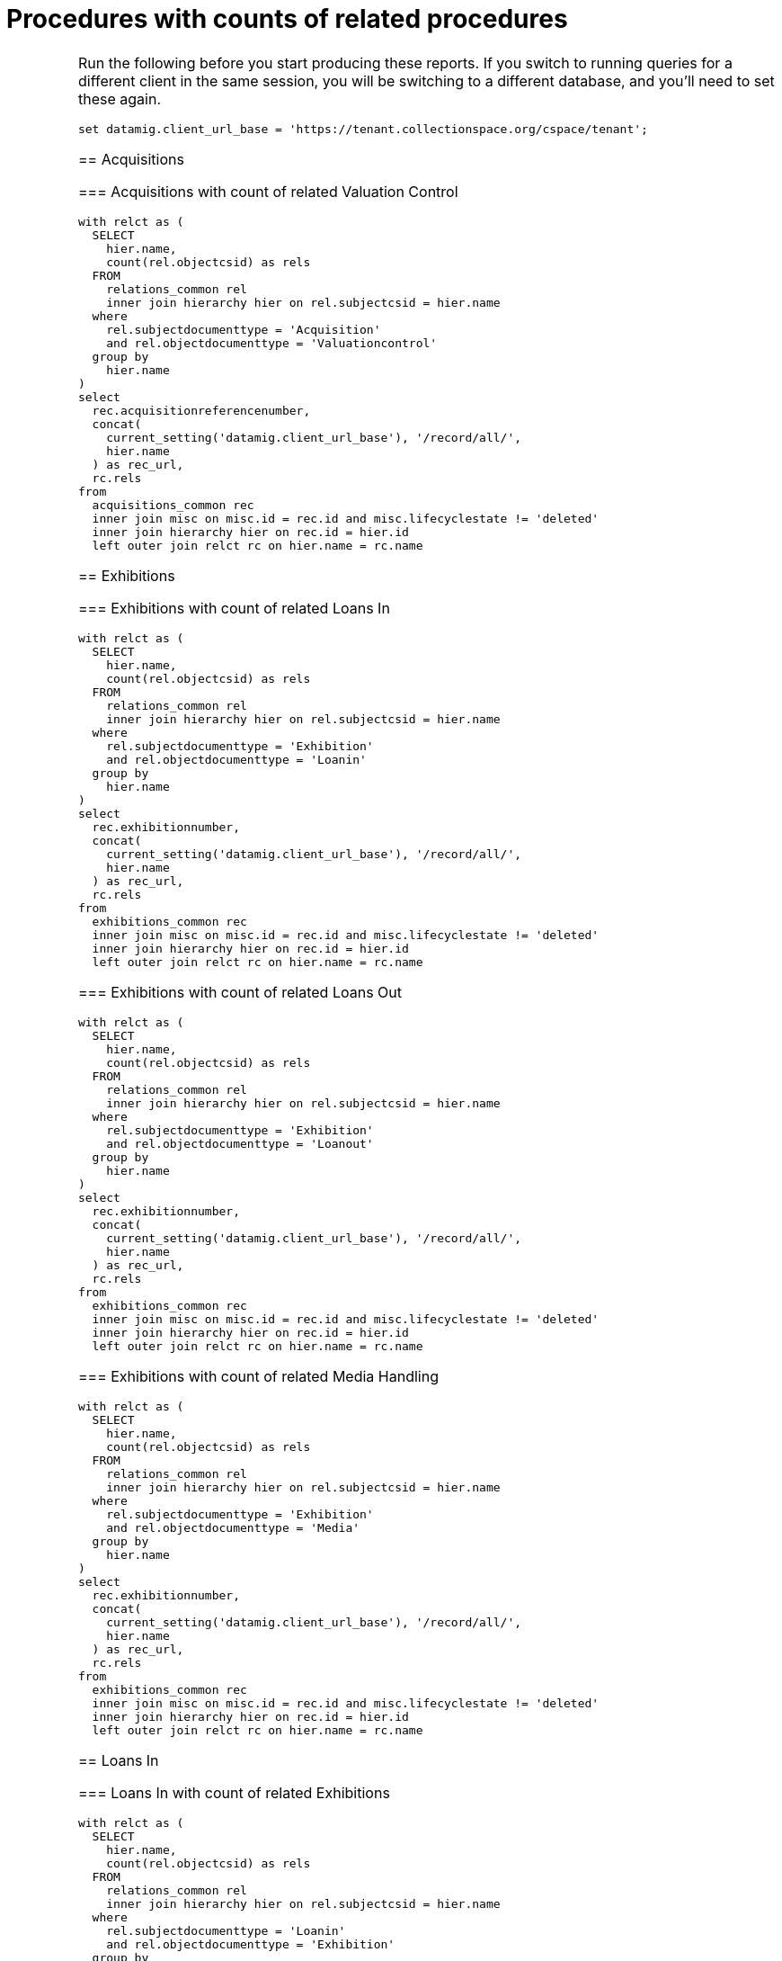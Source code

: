 :toc:
:toc-placement!:
:toclevels: 4

= Procedures with counts of related procedures

[IMPORTANT]
====
Run the following before you start producing these reports. If you switch to running queries for a different client in the same session, you will be switching to a different database, and you'll need to set these again.

[source,sql]
----
set datamig.client_url_base = 'https://tenant.collectionspace.org/cspace/tenant';
----

toc::[]

== Acquisitions

=== Acquisitions with count of related Valuation Control

[source,sql]
----
with relct as (
  SELECT
    hier.name,
    count(rel.objectcsid) as rels
  FROM
    relations_common rel
    inner join hierarchy hier on rel.subjectcsid = hier.name
  where
    rel.subjectdocumenttype = 'Acquisition'
    and rel.objectdocumenttype = 'Valuationcontrol'
  group by
    hier.name
)
select
  rec.acquisitionreferencenumber,
  concat(
    current_setting('datamig.client_url_base'), '/record/all/',
    hier.name
  ) as rec_url,
  rc.rels
from
  acquisitions_common rec
  inner join misc on misc.id = rec.id and misc.lifecyclestate != 'deleted'
  inner join hierarchy hier on rec.id = hier.id
  left outer join relct rc on hier.name = rc.name
----

== Exhibitions

=== Exhibitions with count of related Loans In

[source,sql]
----
with relct as (
  SELECT
    hier.name,
    count(rel.objectcsid) as rels
  FROM
    relations_common rel
    inner join hierarchy hier on rel.subjectcsid = hier.name
  where
    rel.subjectdocumenttype = 'Exhibition'
    and rel.objectdocumenttype = 'Loanin'
  group by
    hier.name
)
select
  rec.exhibitionnumber,
  concat(
    current_setting('datamig.client_url_base'), '/record/all/',
    hier.name
  ) as rec_url,
  rc.rels
from
  exhibitions_common rec
  inner join misc on misc.id = rec.id and misc.lifecyclestate != 'deleted'
  inner join hierarchy hier on rec.id = hier.id
  left outer join relct rc on hier.name = rc.name
----

=== Exhibitions with count of related Loans Out

[source,sql]
----
with relct as (
  SELECT
    hier.name,
    count(rel.objectcsid) as rels
  FROM
    relations_common rel
    inner join hierarchy hier on rel.subjectcsid = hier.name
  where
    rel.subjectdocumenttype = 'Exhibition'
    and rel.objectdocumenttype = 'Loanout'
  group by
    hier.name
)
select
  rec.exhibitionnumber,
  concat(
    current_setting('datamig.client_url_base'), '/record/all/',
    hier.name
  ) as rec_url,
  rc.rels
from
  exhibitions_common rec
  inner join misc on misc.id = rec.id and misc.lifecyclestate != 'deleted'
  inner join hierarchy hier on rec.id = hier.id
  left outer join relct rc on hier.name = rc.name
----

=== Exhibitions with count of related Media Handling

[source,sql]
----
with relct as (
  SELECT
    hier.name,
    count(rel.objectcsid) as rels
  FROM
    relations_common rel
    inner join hierarchy hier on rel.subjectcsid = hier.name
  where
    rel.subjectdocumenttype = 'Exhibition'
    and rel.objectdocumenttype = 'Media'
  group by
    hier.name
)
select
  rec.exhibitionnumber,
  concat(
    current_setting('datamig.client_url_base'), '/record/all/',
    hier.name
  ) as rec_url,
  rc.rels
from
  exhibitions_common rec
  inner join misc on misc.id = rec.id and misc.lifecyclestate != 'deleted'
  inner join hierarchy hier on rec.id = hier.id
  left outer join relct rc on hier.name = rc.name
----

== Loans In

=== Loans In with count of related Exhibitions

[source,sql]
----
with relct as (
  SELECT
    hier.name,
    count(rel.objectcsid) as rels
  FROM
    relations_common rel
    inner join hierarchy hier on rel.subjectcsid = hier.name
  where
    rel.subjectdocumenttype = 'Loanin'
    and rel.objectdocumenttype = 'Exhibition'
  group by
    hier.name
)
select
  rec.loaninnumber,
  concat(
    current_setting('datamig.client_url_base'), '/record/all/',
    hier.name
  ) as rec_url,
  rc.rels
from
  loansin_common rec
  inner join misc on misc.id = rec.id and misc.lifecyclestate != 'deleted'
  inner join hierarchy hier on rec.id = hier.id
  left outer join relct rc on hier.name = rc.name
----

=== Loans In with count of related Insurance/Indemnity

[source,sql]
----
with relct as (
  SELECT
    hier.name,
    count(rel.objectcsid) as rels
  FROM
    relations_common rel
    inner join hierarchy hier on rel.subjectcsid = hier.name
  where
    rel.subjectdocumenttype = 'Loanin'
    and rel.objectdocumenttype = 'Insurance'
  group by
    hier.name
)
select
  rec.loaninnumber,
  concat(
    current_setting('datamig.client_url_base'), '/record/all/',
    hier.name
  ) as rec_url,
  rc.rels
from
  loansin_common rec
  inner join misc on misc.id = rec.id and misc.lifecyclestate != 'deleted'
  inner join hierarchy hier on rec.id = hier.id
  left outer join relct rc on hier.name = rc.name
----

=== Loans In with count of related Valuation Control

[source,sql]
----
with relct as (
  SELECT
    hier.name,
    count(rel.objectcsid) as rels
  FROM
    relations_common rel
    inner join hierarchy hier on rel.subjectcsid = hier.name
  where
    rel.subjectdocumenttype = 'Loanin'
    and rel.objectdocumenttype = 'Valuationcontrol'
  group by
    hier.name
)
select
  rec.loaninnumber,
  concat(
    current_setting('datamig.client_url_base'), '/record/all/',
    hier.name
  ) as rec_url,
  rc.rels
from
  loansin_common rec
  inner join misc on misc.id = rec.id and misc.lifecyclestate != 'deleted'
  inner join hierarchy hier on rec.id = hier.id
  left outer join relct rc on hier.name = rc.name
----

== Loans Out

=== Loans Out with count of related Exhibitions

[source,sql]
----
with relct as (
  SELECT
    hier.name,
    count(rel.objectcsid) as rels
  FROM
    relations_common rel
    inner join hierarchy hier on rel.subjectcsid = hier.name
  where
    rel.subjectdocumenttype = 'Loanout'
    and rel.objectdocumenttype = 'Exhibition'
  group by
    hier.name
)
select
  rec.loanoutnumber,
  concat(
    current_setting('datamig.client_url_base'), '/record/all/',
    hier.name
  ) as rec_url,
  rc.rels
from
  loansout_common rec
  inner join misc on misc.id = rec.id and misc.lifecyclestate != 'deleted'
  inner join hierarchy hier on rec.id = hier.id
  left outer join relct rc on hier.name = rc.name
----

=== Loans Out with count of related Insurance/Indemnity

[source,sql]
----
with relct as (
  SELECT
    hier.name,
    count(rel.objectcsid) as rels
  FROM
    relations_common rel
    inner join hierarchy hier on rel.subjectcsid = hier.name
  where
    rel.subjectdocumenttype = 'Loanout'
    and rel.objectdocumenttype = 'Insurance'
  group by
    hier.name
)
select
  rec.loanoutnumber,
  concat(
    current_setting('datamig.client_url_base'), '/record/all/',
    hier.name
  ) as rec_url,
  rc.rels
from
  loansout_common rec
  inner join misc on misc.id = rec.id and misc.lifecyclestate != 'deleted'
  inner join hierarchy hier on rec.id = hier.id
  left outer join relct rc on hier.name = rc.name
----

=== Loans Out with count of related Valuation Control

[source,sql]
----
with relct as (
  SELECT
    hier.name,
    count(rel.objectcsid) as rels
  FROM
    relations_common rel
    inner join hierarchy hier on rel.subjectcsid = hier.name
  where
    rel.subjectdocumenttype = 'Loanout'
    and rel.objectdocumenttype = 'Valuationcontrol'
  group by
    hier.name
)
select
  rec.loanoutnumber,
  concat(
    current_setting('datamig.client_url_base'), '/record/all/',
    hier.name
  ) as rec_url,
  rc.rels
from
  loansout_common rec
  inner join misc on misc.id = rec.id and misc.lifecyclestate != 'deleted'
  inner join hierarchy hier on rec.id = hier.id
  left outer join relct rc on hier.name = rc.name
----

=== Media Handling with count of related Exhibition

[source,sql]
----
with relct as (
  SELECT
    hier.name,
    count(rel.objectcsid) as rels
  FROM
    public.relations_common rel
    inner join hierarchy hier on rel.subjectcsid = hier.name
  where
    rel.subjectdocumenttype = 'Media'
    and rel.objectdocumenttype = 'Exhibition'
  group by
    hier.name
)
select
  rec.identificationnumber,
  concat(
    current_setting('datamig.client_url_base'), '/record/all/',
    hier.name
  ) as rec_url,
  rc.rels
from
  media_common rec
  inner join misc on misc.id = rec.id and misc.lifecyclestate != 'deleted'
  inner join hierarchy hier on rec.id = hier.id
  left outer join relct rc on hier.name = rc.name
----

=== Valuation Control with count of related Acquisition

[source,sql]
----
with relct as (
  SELECT
    hier.name,
    count(rel.objectcsid) as rels
  FROM
    relations_common rel
    inner join hierarchy hier on rel.subjectcsid = hier.name
  where
    rel.subjectdocumenttype = 'Valuationcontrol'
    and rel.objectdocumenttype = 'Acquisition'
  group by
    hier.name
)
select
  rec.valuationcontrolrefnumber,
  concat(
    current_setting('datamig.client_url_base'), '/record/all/',
    hier.name
  ) as rec_url,
  rc.rels
from
  valuationcontrols_common rec
  inner join misc on misc.id = rec.id and misc.lifecyclestate != 'deleted'
  inner join hierarchy hier on rec.id = hier.id
  left outer join relct rc on hier.name = rc.name
----
